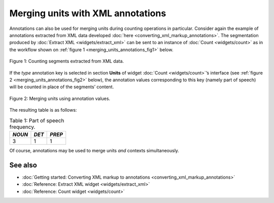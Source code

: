 Merging units with XML annotations
=========================================

Annotations can also be used for merging units during counting
operations in particular. Consider again the example of annotations
extracted from XML data developed :doc:`here <converting_xml_markup_annotations>`.
The segmentation produced by :doc:`Extract XML <widgets/extract_xml>`
can be sent to an instance of
:doc:`Count <widgets/count>`
as in the workflow shown on :ref:`figure 1 <merging_units_annotations_fig1>`
below.

.. _merging_units_annotations_fig1:

.. figure:: figures/merging_units_annotations_schema.png
    :align: center
    :alt: Counting segments extracted from XML data
    :scale: 80%

    Figure 1: Counting segments extracted from XML data.

If the *type* annotation key is selected in section **Units** of widget
:doc:`Count <widgets/count>`’s
interface (see :ref:`figure 2 <merging_units_annotations_fig2>`
below), the annotation values corresponding to this key (namely part of
speech) will be counted in place of the segments’ content.

.. _merging_units_annotations_fig2:

.. figure:: figures/count_merging_units_annotations.png
    :align: center
    :alt: Counting segments extracted from XML data

    Figure 2: Merging units using annotation values.

The resulting table is as follows:

.. csv-table:: Table 1: Part of speech frequency.
    :header: *NOUN*, *DET*, *PREP*
    :stub-columns: 0

    3, 1, 1

Of course, annotations may be used to merge units *and* contexts
simultaneously.


See also
-----------------

- :doc:`Getting started: Converting XML markup to annotations <converting_xml_markup_annotations>`
- :doc:`Reference: Extract XML widget <widgets/extract_xml>`
- :doc:`Reference: Count widget <widgets/count>`